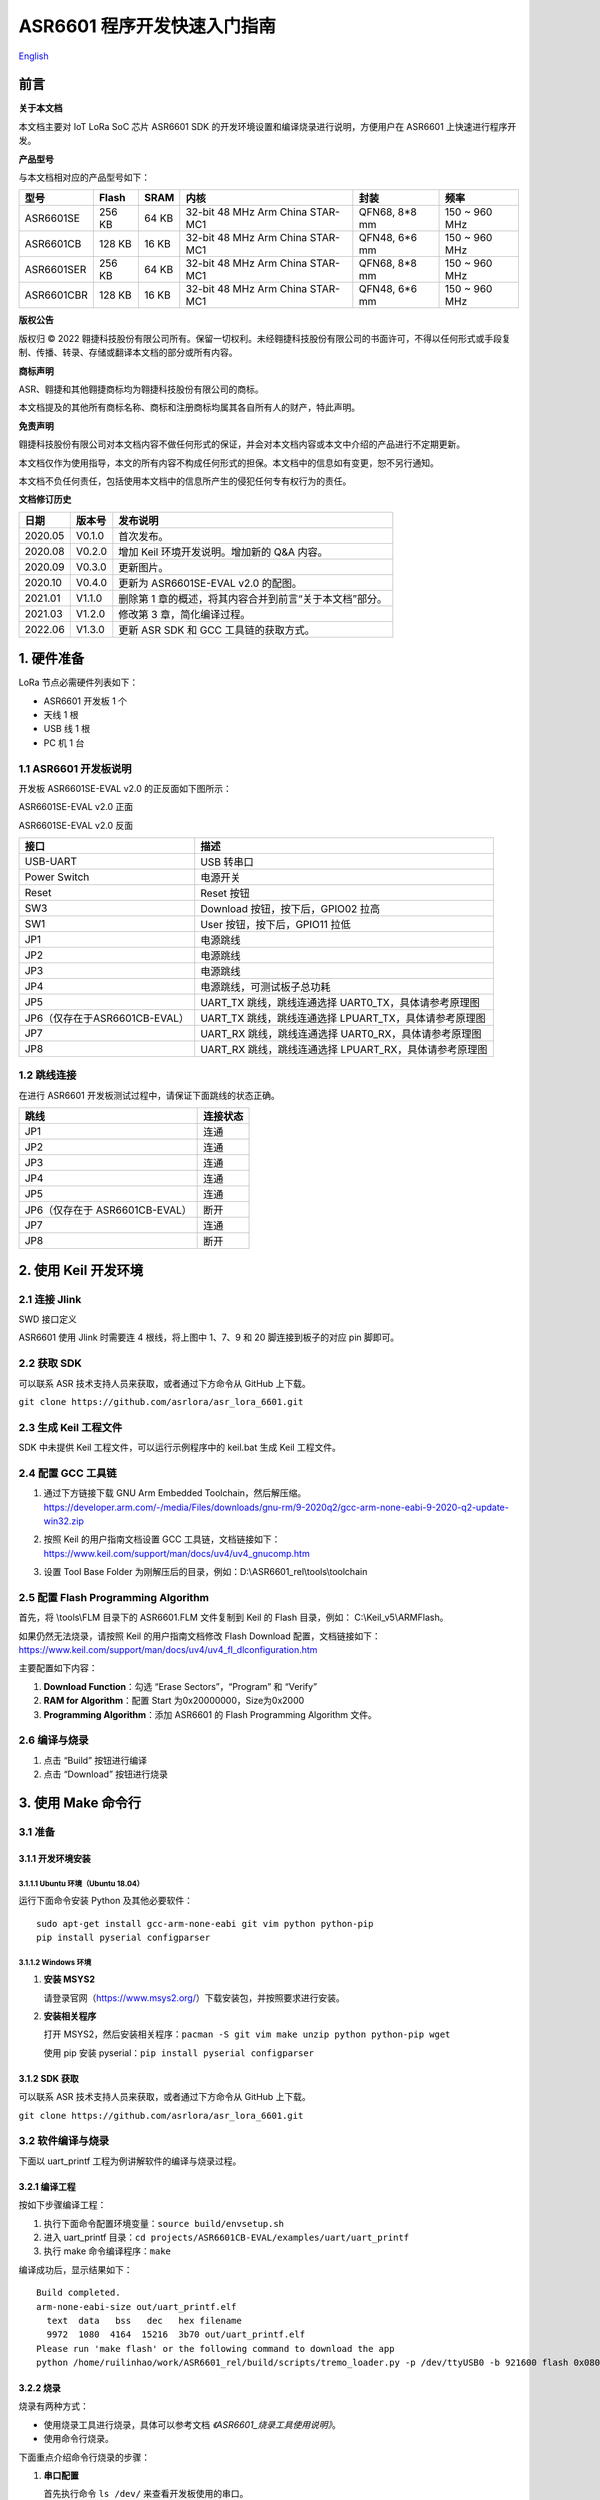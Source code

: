 .. role:: raw-latex(raw)
   :format: latex
..

ASR6601 程序开发快速入门指南
============================
`English <https://asriot.readthedocs.io/en/latest/ASR6601/Quick-Start/quick_start/index.html>`_


前言
----

**关于本文档**

本文档主要对 IoT LoRa SoC 芯片 ASR6601 SDK 的开发环境设置和编译烧录进行说明，方便用户在 ASR6601 上快速进行程序开发。

**产品型号**

与本文档相对应的产品型号如下：

+------------+--------+-------+----------------------------------+---------------+---------------+
| 型号       | Flash  | SRAM  | 内核                             | 封装          | 频率          |
+============+========+=======+==================================+===============+===============+
| ASR6601SE  | 256 KB | 64 KB | 32-bit 48 MHz Arm China STAR-MC1 | QFN68, 8*8 mm | 150 ~ 960 MHz |
+------------+--------+-------+----------------------------------+---------------+---------------+
| ASR6601CB  | 128 KB | 16 KB | 32-bit 48 MHz Arm China STAR-MC1 | QFN48, 6*6 mm | 150 ~ 960 MHz |
+------------+--------+-------+----------------------------------+---------------+---------------+
| ASR6601SER | 256 KB | 64 KB | 32-bit 48 MHz Arm China STAR-MC1 | QFN68, 8*8 mm | 150 ~ 960 MHz |
+------------+--------+-------+----------------------------------+---------------+---------------+
| ASR6601CBR | 128 KB | 16 KB | 32-bit 48 MHz Arm China STAR-MC1 | QFN48, 6*6 mm | 150 ~ 960 MHz |
+------------+--------+-------+----------------------------------+---------------+---------------+

**版权公告**

版权归 © 2022 翱捷科技股份有限公司所有。保留一切权利。未经翱捷科技股份有限公司的书面许可，不得以任何形式或手段复制、传播、转录、存储或翻译本文档的部分或所有内容。

**商标声明**

ASR、翱捷和其他翱捷商标均为翱捷科技股份有限公司的商标。

本文档提及的其他所有商标名称、商标和注册商标均属其各自所有人的财产，特此声明。

**免责声明**

翱捷科技股份有限公司对本文档内容不做任何形式的保证，并会对本文档内容或本文中介绍的产品进行不定期更新。

本文档仅作为使用指导，本文的所有内容不构成任何形式的担保。本文档中的信息如有变更，恕不另行通知。

本文档不负任何责任，包括使用本文档中的信息所产生的侵犯任何专有权行为的责任。

**文档修订历史**

+----------+------------+---------------------------------------------------------+
| **日期** | **版本号** | **发布说明**                                            |
+==========+============+=========================================================+
| 2020.05  | V0.1.0     | 首次发布。                                              |
+----------+------------+---------------------------------------------------------+
| 2020.08  | V0.2.0     | 增加 Keil 环境开发说明。增加新的 Q&A 内容。             |
+----------+------------+---------------------------------------------------------+
| 2020.09  | V0.3.0     | 更新图片。                                              |
+----------+------------+---------------------------------------------------------+
| 2020.10  | V0.4.0     | 更新为 ASR6601SE-EVAL v2.0 的配图。                     |
+----------+------------+---------------------------------------------------------+
| 2021.01  | V1.1.0     | 删除第 1 章的概述，将其内容合并到前言“关于本文档”部分。 |
+----------+------------+---------------------------------------------------------+
| 2021.03  | V1.2.0     | 修改第 3 章，简化编译过程。                             |
+----------+------------+---------------------------------------------------------+
| 2022.06  | V1.3.0     | 更新 ASR SDK 和 GCC 工具链的获取方式。                  |
+----------+------------+---------------------------------------------------------+



1. 硬件准备
-----------

LoRa 节点必需硬件列表如下：

-  ASR6601 开发板 1 个

-  天线 1 根

-  USB 线 1 根

-  PC 机 1 台

1.1 ASR6601 开发板说明
~~~~~~~~~~~~~~~~~~~~~~

开发板 ASR6601SE-EVAL v2.0 的正反面如下图所示：

|image1|

.. raw:: html

   <center>

ASR6601SE-EVAL v2.0 正面

|image2|

.. raw:: html

   </center>

.. raw:: html

   <center>

ASR6601SE-EVAL v2.0 反面

.. raw:: html

   </center>

+-------------------------------+--------------------------------------------------------+
| **接口**                      | **描述**                                               |
+===============================+========================================================+
| USB-UART                      | USB 转串口                                             |
+-------------------------------+--------------------------------------------------------+
| Power Switch                  | 电源开关                                               |
+-------------------------------+--------------------------------------------------------+
| Reset                         | Reset 按钮                                             |
+-------------------------------+--------------------------------------------------------+
| SW3                           | Download 按钮，按下后，GPIO02 拉高                     |
+-------------------------------+--------------------------------------------------------+
| SW1                           | User 按钮，按下后，GPIO11 拉低                         |
+-------------------------------+--------------------------------------------------------+
| JP1                           | 电源跳线                                               |
+-------------------------------+--------------------------------------------------------+
| JP2                           | 电源跳线                                               |
+-------------------------------+--------------------------------------------------------+
| JP3                           | 电源跳线                                               |
+-------------------------------+--------------------------------------------------------+
| JP4                           | 电源跳线，可测试板子总功耗                             |
+-------------------------------+--------------------------------------------------------+
| JP5                           | UART_TX 跳线，跳线连通选择 UART0_TX，具体请参考原理图  |
+-------------------------------+--------------------------------------------------------+
| JP6（仅存在于ASR6601CB-EVAL） | UART_TX 跳线，跳线连通选择 LPUART_TX，具体请参考原理图 |
+-------------------------------+--------------------------------------------------------+
| JP7                           | UART_RX 跳线，跳线连通选择 UART0_RX，具体请参考原理图  |
+-------------------------------+--------------------------------------------------------+
| JP8                           | UART_RX 跳线，跳线连通选择 LPUART_RX，具体请参考原理图 |
+-------------------------------+--------------------------------------------------------+

1.2 跳线连接
~~~~~~~~~~~~

在进行 ASR6601 开发板测试过程中，请保证下面跳线的状态正确。

.. raw:: html

   <center>

============================== ============
**跳线**                       **连接状态**
============================== ============
JP1                            连通
JP2                            连通
JP3                            连通
JP4                            连通
JP5                            连通
JP6（仅存在于 ASR6601CB-EVAL） 断开
JP7                            连通
JP8                            断开
============================== ============

.. raw:: html

   </center>

\

2. 使用 Keil 开发环境
---------------------

2.1 连接 Jlink
~~~~~~~~~~~~~~
.. raw:: html

   <center>

|image3|

.. raw:: html

   </center>

.. raw:: html

   <center>

SWD 接口定义

.. raw:: html

   </center>

ASR6601 使用 Jlink 时需要连 4 根线，将上图中 1、7、9 和 20 脚连接到板子的对应 pin 脚即可。

2.2 获取 SDK
~~~~~~~~~~~~~~

可以联系 ASR 技术支持人员来获取，或者通过下方命令从 GitHub 上下载。

\ ``git clone https://github.com/asrlora/asr_lora_6601.git``


2.3 生成 Keil 工程文件
~~~~~~~~~~~~~~~~~~~~~~~~~~~~

SDK 中未提供 Keil 工程文件，可以运行示例程序中的 keil.bat 生成 Keil 工程文件。

2.4 配置 GCC 工具链
~~~~~~~~~~~~~~~~~~~~~

(1) 通过下方链接下载 GNU Arm Embedded Toolchain，然后解压缩。
    https://developer.arm.com/-/media/Files/downloads/gnu-rm/9-2020q2/gcc-arm-none-eabi-9-2020-q2-update-win32.zip
\

(2) 按照 Keil 的用户指南文档设置 GCC 工具链，文档链接如下： 
    https://www.keil.com/support/man/docs/uv4/uv4_gnucomp.htm
\

(3) 设置 Tool Base Folder 为刚解压后的目录，例如：D:\\ASR6601\_rel\\tools\\toolchain
    \

|image4|


2.5 配置 Flash Programming Algorithm
~~~~~~~~~~~~~~~~~~~~~~~~~~~~~~~~~~~~~~~~~~~

首先，将 \\tools\\FLM 目录下的 ASR6601.FLM 文件复制到 Keil 的 Flash 目录，例如： C:\\Keil\_v5\\ARM\Flash。

如果仍然无法烧录，请按照 Keil 的用户指南文档修改 Flash Download 配置，文档链接如下： https://www.keil.com/support/man/docs/uv4/uv4_fl_dlconfiguration.htm

主要配置如下内容：

(1) **Download Function**\ ：勾选 “Erase Sectors”，“Program” 和 “Verify”

(2) **RAM for Algorithm**\ ：配置 Start 为0x20000000，Size为0x2000

(3) **Programming Algorithm**\ ：添加 ASR6601 的 Flash Programming Algorithm 文件。

|image5|


2.6 编译与烧录
~~~~~~~~~~~~~~

(1) 点击 “Build” 按钮进行编译

(2) 点击 “Download” 按钮进行烧录

3. 使用 Make 命令行
------------------------

3.1 准备
~~~~~~~~

3.1.1 开发环境安装
^^^^^^^^^^^^^^^^^^

3.1.1.1 Ubuntu 环境（Ubuntu 18.04）
''''''''''''''''''''''''''''''''''''''''''

运行下面命令安装 Python 及其他必要软件：

::

   sudo apt-get install gcc-arm-none-eabi git vim python python-pip
   pip install pyserial configparser

3.1.1.2 Windows 环境
'''''''''''''''''''''''''''''

(1) **安装 MSYS2**

    请登录官网（https://www.msys2.org/）下载安装包，并按照要求进行安装。

(2) **安装相关程序**

    打开 MSYS2，然后安装相关程序：\ ``pacman -S git vim make unzip python python-pip wget``

    使用 pip 安装 pyserial：\ ``pip install pyserial configparser``

3.1.2 SDK 获取
^^^^^^^^^^^^^^^^^^

可以联系 ASR 技术支持人员来获取，或者通过下方命令从 GitHub 上下载。

\ ``git clone https://github.com/asrlora/asr_lora_6601.git``


3.2 软件编译与烧录
~~~~~~~~~~~~~~~~~~

下面以 uart_printf 工程为例讲解软件的编译与烧录过程。

3.2.1 编译工程
^^^^^^^^^^^^^^

按如下步骤编译工程：

(1) 执行下面命令配置环境变量：\ ``source build/envsetup.sh``

(2) 进入 uart_printf 目录：\ ``cd projects/ASR6601CB-EVAL/examples/uart/uart_printf``

(3) 执行 make 命令编译程序：\ ``make``

编译成功后，显示结果如下：

::

   Build completed.
   arm-none-eabi-size out/uart_printf.elf
     text  data   bss   dec   hex filename
     9972  1080  4164  15216  3b70 out/uart_printf.elf
   Please run 'make flash' or the following command to download the app
   python /home/ruilinhao/work/ASR6601_rel/build/scripts/tremo_loader.py -p /dev/ttyUSB0 -b 921600 flash 0x08000000 out/uart_printf.bin

3.2.2 烧录
^^^^^^^^^^

烧录有两种方式：

-  使用烧录工具进行烧录，具体可以参考文档 *《ASR6601_烧录工具使用说明》*。
-  使用命令行烧录。

下面重点介绍命令行烧录的步骤：

(1) **串口配置**

    首先执行命令 ``ls /dev/`` 来查看开发板使用的串口。

    通常在 MSYS2 下面，会有 *ttyS** 设备，即为串口设备，其与 Windows 下面的 COM 端口号有对应关系，如COM6 对应在 MSYS2 中为 */dev/ttyS5*；在 Ubuntu 下面串口设备通常为 */dev/ttyUSB**。

    找到串口设备后，修改 uart_printf 工程的 *Makefile*，去除 *SERIAL_PORT* 前面的 “#” 符号，并将 *SERIAL_PORT* 修改成对应的串口号。

    *SERIAL_BUADRATE* 和 *$(PROJECT)_ADDRESS* 如无特殊需求，可以不修改，使用默认值。

    ::

       SERIAL_PORT    :=/dev/ttyS5
       #SERIAL_BAUDRATE  :=
       #$(PROJECT)_ADDRESS :=

\

(2) **进入下载模式**

    烧录前，请按住板子上的 SW3 按钮，使 GPIO02 拉高，然后点击 Reset 按钮重启，进入下载模式。

    |image6|

\

(3) **执行烧录**

    最后执行 ``make flash`` 命令或者使用 ``tremo_loader.py`` 自定义命令进行烧录。

    如烧录成功，会显示如下信息。如一直无法烧录成功，请参考第 *4* 章的相关 QA 内容。

    ::

       Connecting...
       Connected
       ('send: ', 512)
       ('send: ', 1024)
       ('send: ', 1536)
       ('send: ', 2048)
       ('send: ', 2560)
       ('send: ', 3072)
       ('send: ', 3584)
       ('send: ', 4096)
       ('send: ', 4100)
       Download files successfully

3.2.3 运行
^^^^^^^^^^

烧录完成后，重启即可顺利运行程序。串口工具界面打印：\ ``hello world``

4. Q&A
------

4.1 使用 Keil 烧录时，一直没有出现 SW Deice，怎么办？
~~~~~~~~~~~~~~~~~~~~~~~~~~~~~~~~~~~~~~~~~~~~~~~~~~~~~

没有出现 SW Device 可能是由以下两种情况造成的：

1. 硬件连接问题，需检查接线和电源等硬件连接。
2. 出现硬故障或者 MCU 进入低功耗等情况，会导致 SW device 没有出现，此时可以用杜邦线将 GPIO02 pin 拉高，然后重启，使 MCU 进入 bootloader，即可使 SW device 出现并可再次烧录。

4.2 使用 MSYS2 环境进行烧录时，找不到对应的串口设备，怎么办？
~~~~~~~~~~~~~~~~~~~~~~~~~~~~~~~~~~~~~~~~~~~~~~~~~~~~~~~~~~~~~

MSYS2 中有最大串口设备数量（版本不同，可能是 64 或者 128），如果串口设备端口号过大，在 MSYS2 中就会找不到，可以把串口号改小一点，就可以在 MSYS2 中出现了。

4.3 使用 MSYS2 环境进行烧录时，能看到串口设备，但烧录一直不成功，怎么办？
~~~~~~~~~~~~~~~~~~~~~~~~~~~~~~~~~~~~~~~~~~~~~~~~~~~~~~~~~~~~~~~~~~~~~~~~~

1. 检查是否有其他软件打开了该串口，如串口工具等。
2. 在某些 Windows 版本中，直接使用 */dev/ttyS** 会失败，可以尝试在 Makefile 中将 *SERIAL_PORT* 修改成 *COM**。


.. |image1| image:: ../../img/6601_快速入门/图1-1.png
.. |image2| image:: ../../img/6601_快速入门/图1-2.png
.. |image3| image:: ../../img/6601_快速入门/图2-1.png
.. |image4| image:: ../../img/6601_快速入门/图2-2.png
.. |image5| image:: ../../img/6601_快速入门/图2-3.png
.. |image6| image:: ../../img/6601_快速入门/图3-1.png
